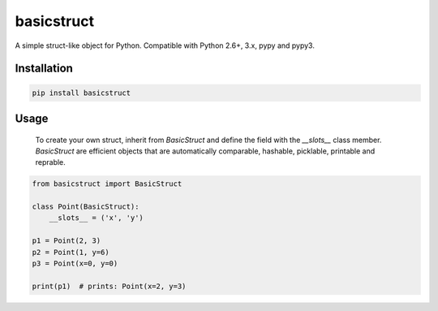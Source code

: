 basicstruct
===========

.. image:: https://travis-ci.org/Nurdok/basicstruct.svg
    :target: https://travis-ci.org/Nurdok/basicstruct

.. image:: https://coveralls.io/repos/Nurdok/basicstruct/badge.svg?branch=master&service=github
  :target: https://coveralls.io/github/Nurdok/basicstruct?branch=master

.. image:: https://badge.fury.io/py/basicstruct.svg
    :target: http://badge.fury.io/py/basicstruct
    

A simple struct-like object for Python.  
Compatible with Python 2.6+, 3.x, pypy and pypy3.

Installation
^^^^^^^^^^^^

.. code-block:: python

    pip install basicstruct
    
Usage
^^^^^

 To create your own struct, inherit from `BasicStruct` and define the field with the `__slots__` class member.
 `BasicStruct` are efficient objects that are automatically comparable, hashable, picklable, printable and reprable.

.. code-block:: python

    from basicstruct import BasicStruct
    
    class Point(BasicStruct):
        __slots__ = ('x', 'y')
        
    p1 = Point(2, 3)
    p2 = Point(1, y=6)
    p3 = Point(x=0, y=0)
    
    print(p1)  # prints: Point(x=2, y=3)
    

